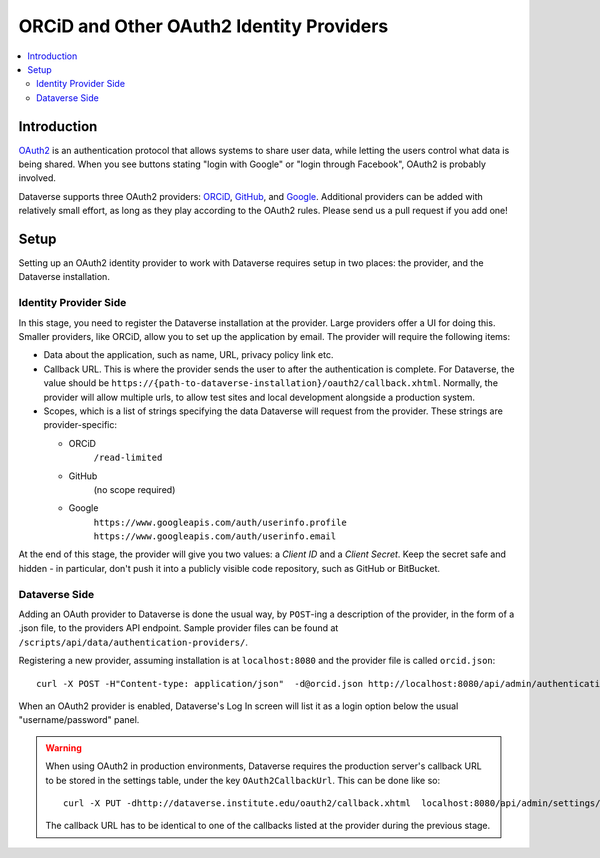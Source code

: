 ORCiD and Other OAuth2 Identity Providers
=========================================

.. contents:: :local:

Introduction
------------
`OAuth2 <https://oauth.net/2/>`_ is an authentication protocol that allows systems to
share user data, while letting the users control what data is being shared. When you
see buttons stating "login with Google" or "login through Facebook", OAuth2 is probably
involved.

Dataverse supports three OAuth2 providers: `ORCiD <http://orcid.org>`_, `GitHub <github.com>`_,
and `Google <https://console.developers.google.com>`_. Additional providers can be added
with relatively small effort, as long as they play according to the OAuth2 rules. Please send us a pull request if you add one!

Setup
-----

Setting up an OAuth2 identity provider to work with Dataverse requires setup in two places:
the provider, and the Dataverse installation.

Identity Provider Side
~~~~~~~~~~~~~~~~~~~~~~

In this stage, you need to register the Dataverse installation at the provider. Large
providers offer a UI for doing this. Smaller providers, like ORCiD, allow you to
set up the application by email. The provider will require the following items:

- Data about the application, such as name, URL, privacy policy link etc.
- Callback URL. This is where the provider sends the user to after the authentication is complete. For Dataverse, the value should be ``https://{path-to-dataverse-installation}/oauth2/callback.xhtml``. Normally, the provider will allow multiple urls, to allow test sites and local development alongside a production system.
- Scopes, which is a list of strings specifying the data Dataverse will request from the
  provider. These strings are provider-specific:

  - ORCiD
        ``/read-limited``
  - GitHub
        (no scope required)
  - Google
        ``https://www.googleapis.com/auth/userinfo.profile https://www.googleapis.com/auth/userinfo.email``

At the end of this stage, the provider will give you two values: a *Client ID* and a *Client Secret*.
Keep the secret safe and hidden - in particular, don't push it into a publicly visible code repository, such as GitHub or BitBucket.

Dataverse Side
~~~~~~~~~~~~~~
Adding an OAuth provider to Dataverse is done the usual way, by ``POST``-ing a description of the provider,
in the form of a .json file, to the providers API endpoint. Sample provider files can be found at ``/scripts/api/data/authentication-providers/``.

Registering a new provider, assuming installation is at ``localhost:8080`` and the provider
file is called ``orcid.json``::

   curl -X POST -H"Content-type: application/json"  -d@orcid.json http://localhost:8080/api/admin/authenticationProviders/

When an OAuth2 provider is enabled, Dataverse's Log In screen will list it as a login option below the usual "username/password" panel.

.. warning:: When using OAuth2 in production environments, Dataverse requires the production server's callback URL to be stored in the settings table, under the key ``OAuth2CallbackUrl``. This can be done like so::

      curl -X PUT -dhttp://dataverse.institute.edu/oauth2/callback.xhtml  localhost:8080/api/admin/settings/OAuth2CallbackUrl

  The callback URL has to be identical to one of the callbacks listed at the provider during the previous stage.
